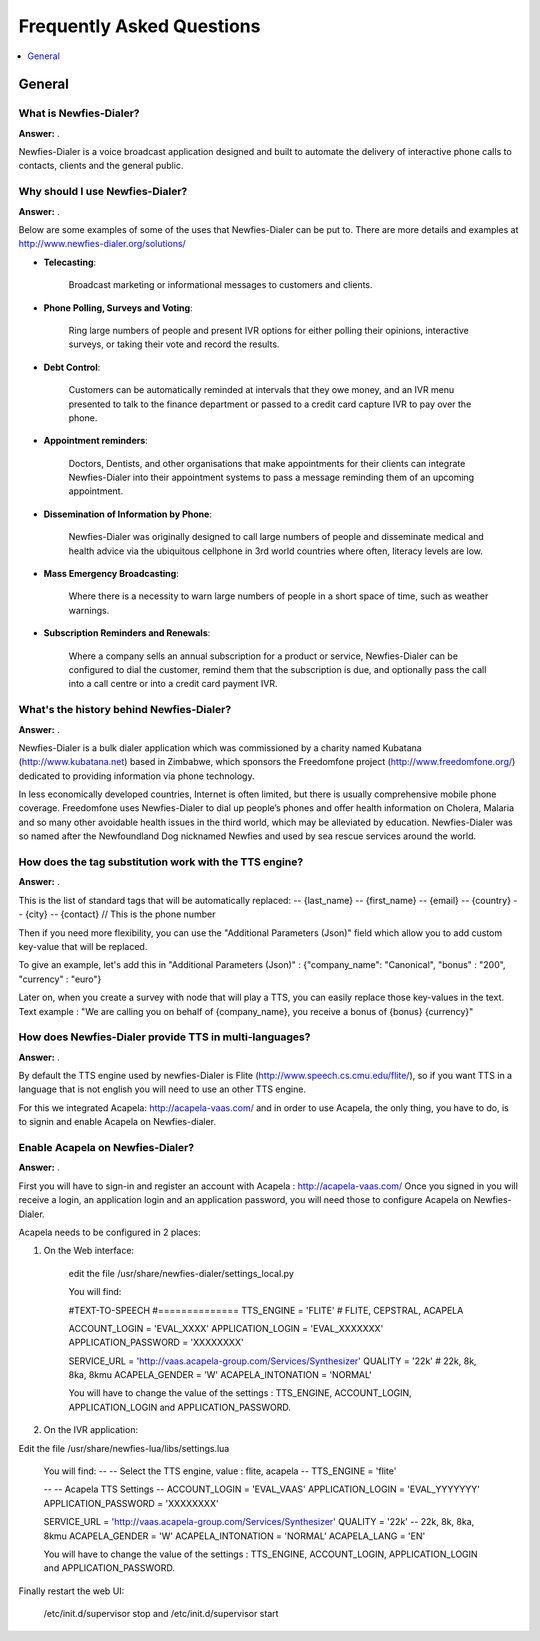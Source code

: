 .. _faq:

==========================
Frequently Asked Questions
==========================

.. contents::
    :local:
    :depth: 1

.. _faq-general:

General
=======

.. _faq-when-to-use:


What is Newfies-Dialer?
-----------------------

**Answer:** .

Newfies-Dialer is a voice broadcast application designed and built to automate the delivery of interactive phone calls to contacts, clients and the general public.


Why should I use Newfies-Dialer?
--------------------------------

**Answer:** .

Below are some examples of some of the uses that Newfies-Dialer can be put to. There are more details and examples at http://www.newfies-dialer.org/solutions/

* **Telecasting**:

    Broadcast marketing or informational messages to customers and clients.


* **Phone Polling, Surveys and Voting**:

    Ring large numbers of people and present IVR options for either polling their opinions, interactive surveys, or taking their vote and record the results.

* **Debt Control**:

    Customers can be automatically reminded at intervals that they owe money, and an IVR menu presented to talk to the finance department or passed to a credit card capture IVR to pay over the phone.

* **Appointment reminders**:

    Doctors, Dentists, and other organisations that make appointments for their clients can integrate Newfies-Dialer into their appointment systems to pass a message reminding them of an upcoming appointment.

* **Dissemination of Information by Phone**:

    Newfies-Dialer was originally designed to call large numbers of people and disseminate medical and health advice via the ubiquitous cellphone in 3rd world countries where often, literacy levels are low.

* **Mass Emergency Broadcasting**:

        Where there is a necessity to warn large numbers of people in a short space of time, such as weather warnings.


* **Subscription Reminders and Renewals**:

    Where a company sells an annual subscription for a product or service, Newfies-Dialer can be configured to dial the customer, remind them that the subscription is due, and optionally pass the call into a call centre or into a credit card payment IVR.


What's the history behind Newfies-Dialer?
-----------------------------------------

**Answer:** .

Newfies-Dialer is a bulk dialer application which was commissioned by a charity named Kubatana (http://www.kubatana.net) based in Zimbabwe, which sponsors the Freedomfone project (http://www.freedomfone.org/) dedicated to providing information via phone technology.

In less economically developed countries, Internet is often limited, but there is usually comprehensive mobile phone coverage. Freedomfone uses Newfies-Dialer to dial up people’s phones and offer health information on Cholera, Malaria and so many other avoidable health issues in the third world, which may be alleviated by education. Newfies-Dialer was so named after the Newfoundland Dog nicknamed Newfies and used by sea rescue services around the world.


How does the tag substitution work with the TTS engine?
--------------------------------------------------------

**Answer:** .

This is the list of standard tags that will be automatically replaced:
--         {last_name}
--         {first_name}
--         {email}
--         {country}
--         {city}
--         {contact}  // This is the phone number

Then if you need more flexibility, you can use the "Additional Parameters (Json)" field which allow you to add custom key-value that will be replaced.

To give an example, let's add this in "Additional Parameters (Json)" : {"company_name": "Canonical", "bonus" : "200", "currency" : "euro"}

Later on, when you create a survey with node that will play a TTS, you can easily replace those key-values in the text.
Text example : "We are calling you on behalf of {company_name}, you receive a bonus of {bonus} {currency}"


How does Newfies-Dialer provide TTS in multi-languages?
-------------------------------------------------------

**Answer:** .

By default the TTS engine used by newfies-Dialer is Flite (http://www.speech.cs.cmu.edu/flite/),
so if you want TTS in a language that is not english you will need to use an other TTS engine.

For this we integrated Acapela: http://acapela-vaas.com/ and in order to use Acapela,
the only thing, you have to do, is to signin and enable Acapela on Newfies-dialer.


Enable Acapela on Newfies-Dialer?
--------------------------------

**Answer:** .

First you will have to sign-in and register an account with Acapela : http://acapela-vaas.com/
Once you signed in you will receive a login, an application login and an application password, you will need those to configure Acapela on Newfies-Dialer.

Acapela needs to be configured in 2 places:

1. On the Web interface:

    edit the file /usr/share/newfies-dialer/settings_local.py

    You will find:

    #TEXT-TO-SPEECH
    #==============
    TTS_ENGINE = 'FLITE'  # FLITE, CEPSTRAL, ACAPELA

    ACCOUNT_LOGIN = 'EVAL_XXXX'
    APPLICATION_LOGIN = 'EVAL_XXXXXXX'
    APPLICATION_PASSWORD = 'XXXXXXXX'

    SERVICE_URL = 'http://vaas.acapela-group.com/Services/Synthesizer'
    QUALITY = '22k'  # 22k, 8k, 8ka, 8kmu
    ACAPELA_GENDER = 'W'
    ACAPELA_INTONATION = 'NORMAL'

    You will have to change the value of the settings : TTS_ENGINE, ACCOUNT_LOGIN, APPLICATION_LOGIN and APPLICATION_PASSWORD.


2. On the IVR application:

Edit the file /usr/share/newfies-lua/libs/settings.lua


    You will find:
    --
    -- Select the TTS engine, value : flite, acapela
    --
    TTS_ENGINE = 'flite'

    --
    -- Acapela TTS Settings
    --
    ACCOUNT_LOGIN = 'EVAL_VAAS'
    APPLICATION_LOGIN = 'EVAL_YYYYYYY'
    APPLICATION_PASSWORD = 'XXXXXXXX'

    SERVICE_URL = 'http://vaas.acapela-group.com/Services/Synthesizer'
    QUALITY = '22k'  -- 22k, 8k, 8ka, 8kmu
    ACAPELA_GENDER = 'W'
    ACAPELA_INTONATION = 'NORMAL'
    ACAPELA_LANG = 'EN'

    You will have to change the value of the settings : TTS_ENGINE, ACCOUNT_LOGIN, APPLICATION_LOGIN and APPLICATION_PASSWORD.


Finally restart the web UI:

    /etc/init.d/supervisor stop
    and
    /etc/init.d/supervisor start
